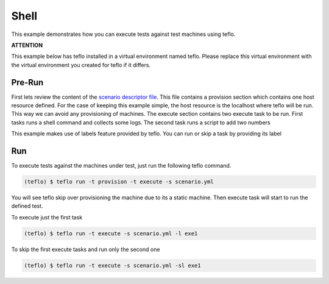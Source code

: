 Shell
=====

This example demonstrates how you can execute tests against test machines
using teflo.

**ATTENTION**

This example below has teflo installed in a virtual environment named teflo.
Please replace this virtual environment with the virtual environment you
created for teflo if it differs.

Pre-Run
-------

First lets review the content of the `scenario descriptor file <scenario.yml>`_.
This file contains a provision section which contains one host resource
defined. For the case of keeping this example simple, the host resource is
the localhost where teflo will be run. This way we can avoid any provisioning
of machines. The execute section contains two execute task to be run. First tasks
runs a shell command and collects some logs. The second task runs a script to
add two numbers

This example makes use of labels feature provided by teflo.
You can run or skip a task by providing its label

Run
---

To execute tests against the machines under test, just run the following
teflo command.

.. code-block:: none

    (teflo) $ teflo run -t provision -t execute -s scenario.yml

You will see teflo skip over provisioning the machine due to its a static
machine. Then execute task will start to run the defined test.

To execute just the first task


.. code-block:: none

    (teflo) $ teflo run -t execute -s scenario.yml -l exe1


To skip the first execute tasks and run only the second one


.. code-block:: none

    (teflo) $ teflo run -t execute -s scenario.yml -sl exe1